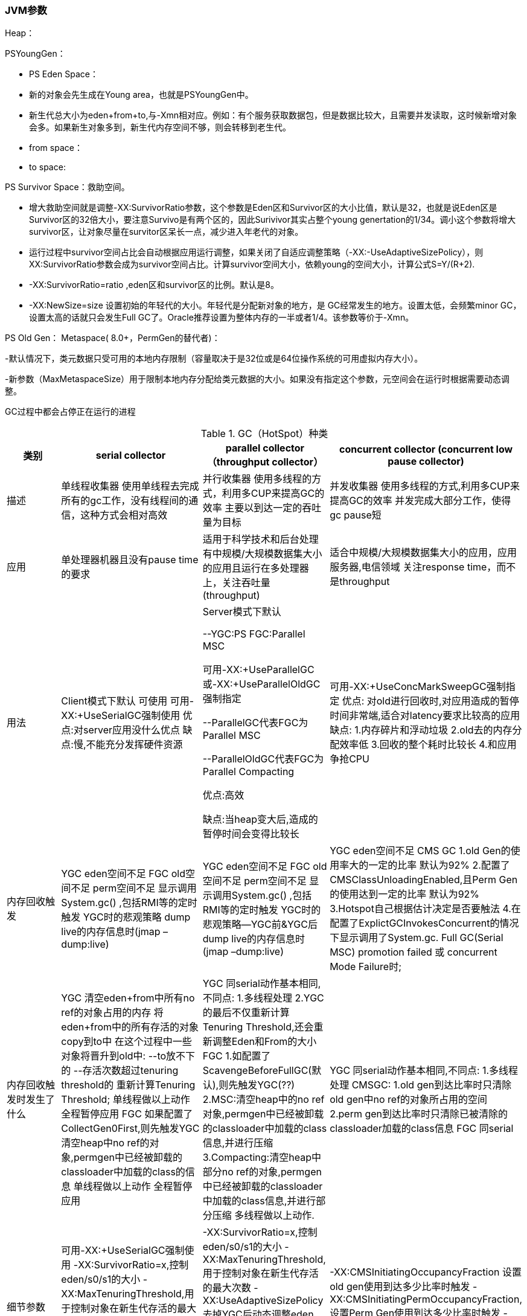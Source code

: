 === JVM参数

Heap：

PSYoungGen：

- PS Eden Space：

- 新的对象会先生成在Young area，也就是PSYoungGen中。
- 新生代总大小为eden+from+to,与-Xmn相对应。例如：有个服务获取数据包，但是数据比较大，且需要并发读取，这时候新增对象会多。如果新生对象多到，新生代内存空间不够，则会转移到老生代。
- from space：
- to space:

PS Survivor Space：救助空间。

- 增大救助空间就是调整-XX:SurvivorRatio参数，这个参数是Eden区和Survivor区的大小比值，默认是32，也就是说Eden区是 Survivor区的32倍大小，要注意Survivo是有两个区的，因此Surivivor其实占整个young genertation的1/34。调小这个参数将增大survivor区，让对象尽量在survitor区呆长一点，减少进入年老代的对象。

- 运行过程中survivor空间占比会自动根据应用运行调整，如果关闭了自适应调整策略（-XX:-UseAdaptiveSizePolicy），则XX:SurvivorRatio参数会成为survivor空间占比。计算survivor空间大小，依赖young的空间大小，计算公式S=Y/(R+2).
- -XX:SurvivorRatio=ratio ,eden区和survivor区的比例。默认是8。

- -XX:NewSize=size 
设置初始的年轻代的大小。年轻代是分配新对象的地方，是 GC经常发生的地方。设置太低，会频繁minor GC，设置太高的话就只会发生Full GC了。Oracle推荐设置为整体内存的一半或者1/4。该参数等价于-Xmn。

PS Old Gen： Metaspace( 8.0+，PermGen的替代者)：

-默认情况下，类元数据只受可用的本地内存限制（容量取决于是32位或是64位操作系统的可用虚拟内存大小）。

-新参数（MaxMetaspaceSize）用于限制本地内存分配给类元数据的大小。如果没有指定这个参数，元空间会在运行时根据需要动态调整。





GC过程中都会占停正在运行的进程


.GC（HotSpot）种类
[width="100%",options="header,footer"]
|====================
| 类别 | serial collector | parallel collector（throughput collector） | concurrent collector
(concurrent low pause collector)
| 描述 | 单线程收集器
使用单线程去完成所有的gc工作，没有线程间的通信，这种方式会相对高效 | 并行收集器
使用多线程的方式，利用多CUP来提高GC的效率
主要以到达一定的吞吐量为目标 | 并发收集器
使用多线程的方式,利用多CUP来提高GC的效率
并发完成大部分工作，使得gc pause短 
| 应用 | 单处理器机器且没有pause time的要求 | 适用于科学技术和后台处理
有中规模/大规模数据集大小的应用且运行在多处理器上，关注吞吐量(throughput) | 适合中规模/大规模数据集大小的应用，应用服务器,电信领域
关注response time，而不是throughput 
| 用法 | Client模式下默认
可使用
可用-XX:+UseSerialGC强制使用
优点:对server应用没什么优点
缺点:慢,不能充分发挥硬件资源 | Server模式下默认

--YGC:PS FGC:Parallel MSC

可用-XX:+UseParallelGC或-XX:+UseParallelOldGC强制指定

--ParallelGC代表FGC为Parallel MSC

--ParallelOldGC代表FGC为Parallel Compacting

优点:高效

缺点:当heap变大后,造成的暂停时间会变得比较长 | 可用-XX:+UseConcMarkSweepGC强制指定
优点:
对old进行回收时,对应用造成的暂停时间非常端,适合对latency要求比较高的应用
缺点:
1.内存碎片和浮动垃圾
2.old去的内存分配效率低
3.回收的整个耗时比较长
4.和应用争抢CPU 
| 内存回收触发 | YGC
eden空间不足
FGC
old空间不足
perm空间不足
显示调用System.gc() ,包括RMI等的定时触发
YGC时的悲观策略
dump live的内存信息时(jmap –dump:live) | YGC
eden空间不足
FGC
old空间不足
perm空间不足
显示调用System.gc() ,包括RMI等的定时触发
YGC时的悲观策略--YGC前&YGC后
dump live的内存信息时(jmap –dump:live) | YGC
eden空间不足
CMS GC
1.old Gen的使用率大的一定的比率 默认为92%
2.配置了CMSClassUnloadingEnabled,且Perm Gen的使用达到一定的比率 默认为92%
3.Hotspot自己根据估计决定是否要触法
4.在配置了ExplictGCInvokesConcurrent的情况下显示调用了System.gc.
Full GC(Serial MSC)
promotion failed 或 concurrent Mode Failure时; 
| 内存回收触发时发生了什么 | YGC
清空eden+from中所有no ref的对象占用的内存
将eden+from中的所有存活的对象copy到to中
在这个过程中一些对象将晋升到old中:
--to放不下的
--存活次数超过tenuring threshold的
重新计算Tenuring Threshold;
单线程做以上动作
全程暂停应用
FGC
如果配置了CollectGen0First,则先触发YGC
清空heap中no ref的对象,permgen中已经被卸载的classloader中加载的class的信息
单线程做以上动作
全程暂停应用 | YGC
同serial动作基本相同,不同点:
1.多线程处理
2.YGC的最后不仅重新计算Tenuring Threshold,还会重新调整Eden和From的大小
FGC
1.如配置了ScavengeBeforeFullGC(默认),则先触发YGC(??)
2.MSC:清空heap中的no ref对象,permgen中已经被卸载的classloader中加载的class信息,并进行压缩
3.Compacting:清空heap中部分no ref的对象,permgen中已经被卸载的classloader中加载的class信息,并进行部分压缩
多线程做以上动作. | YGC
同serial动作基本相同,不同点:
1.多线程处理
CMSGC:
1.old gen到达比率时只清除old gen中no ref的对象所占用的空间
2.perm gen到达比率时只清除已被清除的classloader加载的class信息
FGC
同serial 
| 细节参数 | 	可用-XX:+UseSerialGC强制使用
-XX:SurvivorRatio=x,控制eden/s0/s1的大小
-XX:MaxTenuringThreshold,用于控制对象在新生代存活的最大次数
-XX:PretenureSizeThreshold=x,控制超过多大的字节的对象就在old分配. | -XX:SurvivorRatio=x,控制eden/s0/s1的大小
-XX:MaxTenuringThreshold,用于控制对象在新生代存活的最大次数
-XX:UseAdaptiveSizePolicy 去掉YGC后动态调整eden from已经tenuringthreshold的动作

-XX:ParallelGCThreads 设置并行的线程数 | -XX:CMSInitiatingOccupancyFraction 设置old gen使用到达多少比率时触发
-XX:CMSInitiatingPermOccupancyFraction,设置Perm Gen使用到达多少比率时触发
-XX:+UseCMSInitiatingOccupancyOnly禁止hostspot自行触发CMS GC 
|====================